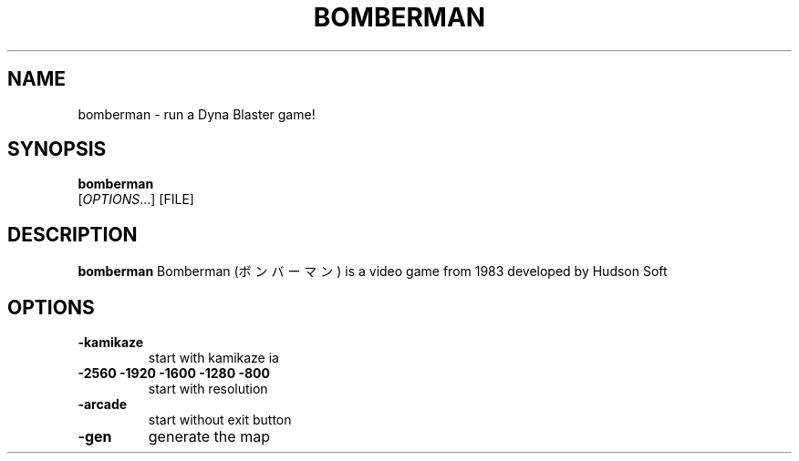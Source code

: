 .TH BOMBERMAN 1 2016-02-12 bomberman
.SH NAME
bomberman \- run a Dyna Blaster game!
.SH SYNOPSIS
.B bomberman
\fI \fR[\fIOPTIONS\fR...] [FILE]
.SH DESCRIPTION
.B bomberman
Bomberman (ボンバーマン) is a video game from 1983 developed by Hudson Soft
.SH OPTIONS
.TP
\fB\-kamikaze\f
start with kamikaze ia

.TP
\fB\-2560 -1920 -1600 -1280 -800\f
start with resolution

.TP
\fB\-arcade\f
start without exit button

.TP
\fB\-gen\f
generate the map
